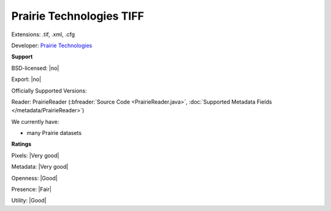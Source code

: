 .. index:: Prairie Technologies TIFF
.. index:: .tif, .xml, .cfg

Prairie Technologies TIFF
===============================================================================

Extensions: .tif, .xml, .cfg

Developer: `Prairie Technologies <https://www.bruker.com/products/fluorescence-microscopes/ultima-multiphoton-microscopy/ultima-in-vitro/overview.html>`_


**Support**


BSD-licensed: |no|

Export: |no|

Officially Supported Versions: 

Reader: PrairieReader (:bfreader:`Source Code <PrairieReader.java>`, :doc:`Supported Metadata Fields </metadata/PrairieReader>`)




We currently have:

* many Prairie datasets



**Ratings**


Pixels: |Very good|

Metadata: |Very good|

Openness: |Good|

Presence: |Fair|

Utility: |Good|



